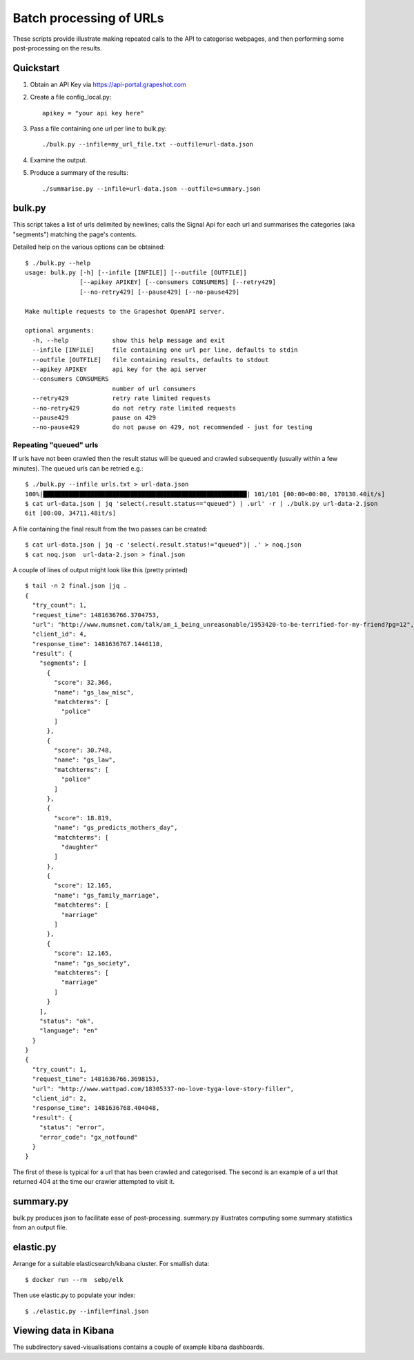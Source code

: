 ========================
Batch processing of URLs
========================

These scripts provide illustrate making repeated calls to the API to categorise
webpages, and then performing some post-processing on the results.

Quickstart
==========

#. Obtain an API Key via https://api-portal.grapeshot.com

#. Create a file config_local.py::

     apikey = "your api key here"

#. Pass a file containing one url per line to bulk.py::

     ./bulk.py --infile=my_url_file.txt --outfile=url-data.json

#. Examine the output.

#. Produce a summary of the results::

     ./summarise.py --infile=url-data.json --outfile=summary.json


bulk.py
=======

This script takes a list of urls delimited by newlines; calls the Signal Api
for each url and summarises the categories (aka "segments") matching the page's
contents.

Detailed help on the various options can be obtained::

  $ ./bulk.py --help
  usage: bulk.py [-h] [--infile [INFILE]] [--outfile [OUTFILE]]
                 [--apikey APIKEY] [--consumers CONSUMERS] [--retry429]
                 [--no-retry429] [--pause429] [--no-pause429]

  Make multiple requests to the Grapeshot OpenAPI server.

  optional arguments:
    -h, --help            show this help message and exit
    --infile [INFILE]     file containing one url per line, defaults to stdin
    --outfile [OUTFILE]   file containing results, defaults to stdout
    --apikey APIKEY       api key for the api server
    --consumers CONSUMERS
                          number of url consumers
    --retry429            retry rate limited requests
    --no-retry429         do not retry rate limited requests
    --pause429            pause on 429
    --no-pause429         do not pause on 429, not recommended - just for testing


Repeating "queued" urls
~~~~~~~~~~~~~~~~~~~~~~~

If urls have not been crawled then the result status will be queued and crawled
subsequently (usually within a few minutes). The queued urls can be retried e.g.::

  $ ./bulk.py --infile urls.txt > url-data.json
  100%|████████████████████████████████████████████████████████| 101/101 [00:00<00:00, 170130.40it/s]
  $ cat url-data.json | jq 'select(.result.status=="queued") | .url' -r | ./bulk.py url-data-2.json
  6it [00:00, 34711.48it/s]


A file containing the final result from the two passes can be created::

  $ cat url-data.json | jq -c 'select(.result.status!="queued")| .' > noq.json
  $ cat noq.json  url-data-2.json > final.json


A couple of lines of output might look like this (pretty printed) ::

  $ tail -n 2 final.json |jq .
  {
    "try_count": 1,
    "request_time": 1481636766.3704753,
    "url": "http://www.mumsnet.com/talk/am_i_being_unreasonable/1953420-to-be-terrified-for-my-friend?pg=12",
    "client_id": 4,
    "response_time": 1481636767.1446118,
    "result": {
      "segments": [
        {
          "score": 32.366,
          "name": "gs_law_misc",
          "matchterms": [
            "police"
          ]
        },
        {
          "score": 30.748,
          "name": "gs_law",
          "matchterms": [
            "police"
          ]
        },
        {
          "score": 18.819,
          "name": "gs_predicts_mothers_day",
          "matchterms": [
            "daughter"
          ]
        },
        {
          "score": 12.165,
          "name": "gs_family_marriage",
          "matchterms": [
            "marriage"
          ]
        },
        {
          "score": 12.165,
          "name": "gs_society",
          "matchterms": [
            "marriage"
          ]
        }
      ],
      "status": "ok",
      "language": "en"
    }
  }
  {
    "try_count": 1,
    "request_time": 1481636766.3698153,
    "url": "http://www.wattpad.com/18305337-no-love-tyga-love-story-filler",
    "client_id": 2,
    "response_time": 1481636768.404048,
    "result": {
      "status": "error",
      "error_code": "gx_notfound"
    }
  }


The first of these is typical for a url that has been crawled and
categorised. The second is an example of a url that returned 404 at the time
our crawler attempted to visit it.

summary.py
==========

bulk.py produces json to facilitate ease of post-processing. summary.py
illustrates computing some summary statistics from an output file.


elastic.py
==========

Arrange for a suitable elasticsearch/kibana cluster. For smallish data::

  $ docker run --rm  sebp/elk

Then use elastic.py to populate your index::

  $ ./elastic.py --infile=final.json


Viewing data in Kibana
======================

The subdirectory saved-visualisations contains a couple of example kibana
dashboards.
